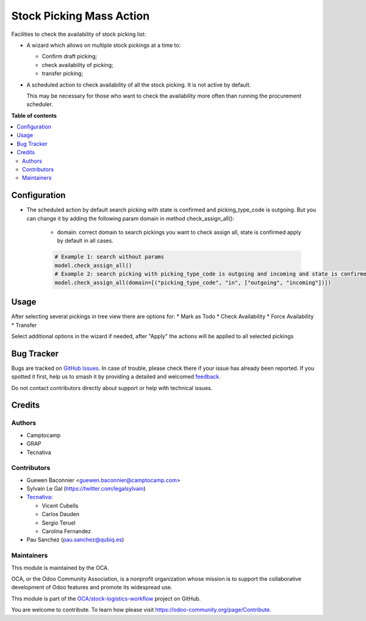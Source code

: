 =========================
Stock Picking Mass Action
=========================

.. 
   !!!!!!!!!!!!!!!!!!!!!!!!!!!!!!!!!!!!!!!!!!!!!!!!!!!!
   !! This file is generated by oca-gen-addon-readme !!
   !! changes will be overwritten.                   !!
   !!!!!!!!!!!!!!!!!!!!!!!!!!!!!!!!!!!!!!!!!!!!!!!!!!!!
   !! source digest: sha256:a675e750abdf8d7f3c90d70fd82f9147bd89f39f96b959e4af07b5a5e6a30ce9
   !!!!!!!!!!!!!!!!!!!!!!!!!!!!!!!!!!!!!!!!!!!!!!!!!!!!

.. |badge1| image:: https://img.shields.io/badge/maturity-Beta-yellow.png
    :target: https://odoo-community.org/page/development-status
    :alt: Beta
.. |badge2| image:: https://img.shields.io/badge/licence-AGPL--3-blue.png
    :target: http://www.gnu.org/licenses/agpl-3.0-standalone.html
    :alt: License: AGPL-3
.. |badge3| image:: https://img.shields.io/badge/github-OCA%2Fstock--logistics--workflow-lightgray.png?logo=github
    :target: https://github.com/OCA/stock-logistics-workflow/tree/17.0/stock_picking_mass_action
    :alt: OCA/stock-logistics-workflow
.. |badge4| image:: https://img.shields.io/badge/weblate-Translate%20me-F47D42.png
    :target: https://translation.odoo-community.org/projects/stock-logistics-workflow-17-0/stock-logistics-workflow-17-0-stock_picking_mass_action
    :alt: Translate me on Weblate
.. |badge5| image:: https://img.shields.io/badge/runboat-Try%20me-875A7B.png
    :target: https://runboat.odoo-community.org/builds?repo=OCA/stock-logistics-workflow&target_branch=17.0
    :alt: Try me on Runboat

|badge1| |badge2| |badge3| |badge4| |badge5|

Facilities to check the availability of stock picking list:

- A wizard which allows on multiple stock pickings at a time to:

  - Confirm draft picking;
  - check availability of picking;
  - transfer picking;

- A scheduled action to check availability of all the stock picking. It
  is not active by default.

  This may be necessary for those who want to check the availability
  more often than running the procurement scheduler.

**Table of contents**

.. contents::
   :local:

Configuration
=============

- The scheduled action by default search picking with state is confirmed
  and picking_type_code is outgoing. But you can change it by adding the
  following param domain in method check_assign_all():

     - domain: correct domain to search pickings you want to check
       assign all, state is confirmed apply by default in all cases.

     .. code:: python

        # Example 1: search without params
        model.check_assign_all()
        # Example 2: search picking with picking_type_code is outgoing and incoming and state is confirmed
        model.check_assign_all(domain=[("picking_type_code", "in", ["outgoing", "incoming"])])

Usage
=====

After selecting several pickings in tree view there are options for: \*
Mark as Todo \* Check Availability \* Force Availability \* Transfer

Select additional options in the wizard if needed, after "Apply" the
actions will be applied to all selected pickings

Bug Tracker
===========

Bugs are tracked on `GitHub Issues <https://github.com/OCA/stock-logistics-workflow/issues>`_.
In case of trouble, please check there if your issue has already been reported.
If you spotted it first, help us to smash it by providing a detailed and welcomed
`feedback <https://github.com/OCA/stock-logistics-workflow/issues/new?body=module:%20stock_picking_mass_action%0Aversion:%2017.0%0A%0A**Steps%20to%20reproduce**%0A-%20...%0A%0A**Current%20behavior**%0A%0A**Expected%20behavior**>`_.

Do not contact contributors directly about support or help with technical issues.

Credits
=======

Authors
-------

* Camptocamp
* GRAP
* Tecnativa

Contributors
------------

- Guewen Baconnier <guewen.baconnier@camptocamp.com>
- Sylvain Le Gal (https://twitter.com/legalsylvain)
- `Tecnativa <https://www.tecnativa.com>`__:

  - Vicent Cubells
  - Carlos Dauden
  - Sergio Teruel
  - Carolina Fernandez

- Pau Sanchez (pau.sanchez@qubiq.es)

Maintainers
-----------

This module is maintained by the OCA.

.. image:: https://odoo-community.org/logo.png
   :alt: Odoo Community Association
   :target: https://odoo-community.org

OCA, or the Odoo Community Association, is a nonprofit organization whose
mission is to support the collaborative development of Odoo features and
promote its widespread use.

This module is part of the `OCA/stock-logistics-workflow <https://github.com/OCA/stock-logistics-workflow/tree/17.0/stock_picking_mass_action>`_ project on GitHub.

You are welcome to contribute. To learn how please visit https://odoo-community.org/page/Contribute.
